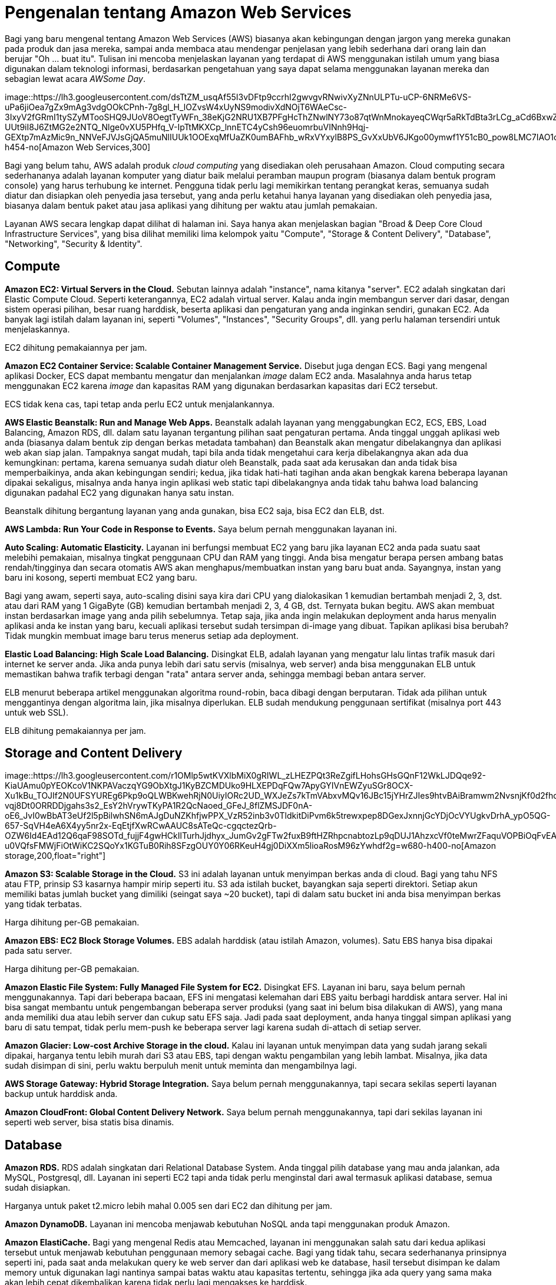 =  Pengenalan tentang Amazon Web Services
:stylesheet: /assets/style.css

Bagi yang baru mengenal tentang Amazon Web Services (AWS) biasanya akan
kebingungan dengan jargon yang mereka gunakan pada produk dan jasa mereka,
sampai anda membaca atau mendengar penjelasan yang lebih sederhana dari orang
lain dan berujar "Oh ... buat itu".
Tulisan ini mencoba menjelaskan layanan yang terdapat di AWS menggunakan
istilah umum yang biasa digunakan dalam teknologi informasi, berdasarkan
pengetahuan yang saya dapat selama menggunakan layanan mereka dan sebagian
lewat acara _AWSome Day_.

image::https://lh3.googleusercontent.com/dsTtZM_usqAf55I3vDFtp9ccrhI2gwvgvRNwivXyZNnULPTu-uCP-6NRMe6VS-uPa6jiOea7gZx9mAg3vdgOOkCPnh-7g8gl_H_lOZvsW4xUyNS9modivXdNOjT6WAeCsc-3IxyV2fGRmI1tySZyMTooSHQ9JUoV8OegtTyWFn_38eKjG2NRU1XB7PFgHcThZNwlNY73o87qtWnMnokayeqCWqr5aRkTdBta3rLCg_aCd6BxwZ1obTWcTSN3DqozYR3JM2vrtWbPnCohZLWeQrvHKly82-UUt9iI8J6ZtMG2e2NTQ_Nlge0vXU5PHfq_V-IpTtMKXCp_lnnETC4yCsh96euomrbuVINnh9Hqj-GEXtp7mAzMic9n_NNVeFJVJsGjQA5muNlIUUk1OOExqMfUaZK0umBAFhb_wRxVYxylB8PS_GvXxUbV6JKgo00ymwf1Y51cB0_pow8LMC7IAO1opA2Lh_thqpg6TeSajxa_ghA0i1zFt2tdgSivMrF_HBMCfasbSpmjVHzPHquuPjJoOMjvN24JP5v4IsmkECxhEw03v2QQuBX3YdR3nGiTOOgTPT4u1UY_Q1ZJS2fnxvid6tS_SDiaJmvLoFDbqEfMgS9JbuQdYAYGPRnSxC0o3W8IydcgZOefTpAdpDSNzHr_wbkGJOAXUxkSIp2p8hl4D4bvZOwoicH3KVvjs0Zmnd531qUMDisx_eZNhz44Yh6Vkw=w741-h454-no[Amazon
Web Services,300]

Bagi yang belum tahu, AWS adalah produk _cloud computing_ yang disediakan oleh
perusahaan Amazon.
Cloud computing secara sederhananya adalah layanan komputer yang diatur baik
melalui peramban maupun program (biasanya dalam bentuk program console) yang
harus terhubung ke internet.
Pengguna tidak perlu lagi memikirkan tentang perangkat keras, semuanya sudah
diatur dan disiapkan oleh penyedia jasa tersebut, yang anda perlu ketahui
hanya layanan yang disediakan oleh penyedia jasa, biasanya dalam bentuk paket
atau jasa aplikasi yang dihitung per waktu atau jumlah pemakaian.

Layanan AWS secara lengkap dapat dilihat di halaman ini.
Saya hanya akan menjelaskan bagian "Broad & Deep Core Cloud Infrastructure
Services", yang bisa dilihat memiliki lima kelompok yaitu "Compute", "Storage
& Content Delivery", "Database", "Networking", "Security & Identity".


==  Compute

**Amazon EC2: Virtual Servers in the Cloud.**
Sebutan lainnya adalah "instance", nama kitanya "server".
EC2 adalah singkatan dari Elastic Compute Cloud.
Seperti keterangannya, EC2 adalah virtual server.
Kalau anda ingin membangun server dari dasar, dengan sistem operasi pilihan,
besar ruang harddisk, beserta aplikasi dan pengaturan yang anda inginkan
sendiri, gunakan EC2.
Ada banyak lagi istilah dalam layanan ini, seperti "Volumes", "Instances",
"Security Groups", dll. yang perlu halaman tersendiri untuk menjelaskannya.

EC2 dihitung pemakaiannya per jam.

**Amazon EC2 Container Service: Scalable Container Management Service.**
Disebut juga dengan ECS.
Bagi yang mengenal aplikasi Docker, ECS dapat membantu mengatur dan
menjalankan _image_ dalam EC2 anda.
Masalahnya anda harus tetap menggunakan EC2 karena _image_ dan kapasitas RAM
yang digunakan berdasarkan kapasitas dari EC2 tersebut.

ECS tidak kena cas, tapi tetap anda perlu EC2 untuk menjalankannya.

**AWS Elastic Beanstalk: Run and Manage Web Apps.**
Beanstalk adalah layanan yang menggabungkan EC2, ECS, EBS, Load Balancing,
Amazon RDS, dll. dalam satu layanan tergantung pilihan saat pengaturan
pertama.
Anda tinggal unggah aplikasi web anda (biasanya dalam bentuk zip dengan berkas
metadata tambahan) dan Beanstalk akan mengatur dibelakangnya dan aplikasi web
akan siap jalan.
Tampaknya sangat mudah, tapi bila anda tidak mengetahui cara kerja
dibelakangnya akan ada dua kemungkinan: pertama, karena semuanya sudah diatur
oleh Beanstalk, pada saat ada kerusakan dan anda tidak bisa memperbaikinya,
anda akan kebingungan sendiri;
kedua, jika tidak hati-hati tagihan anda akan bengkak karena beberapa layanan
dipakai sekaligus, misalnya anda hanya ingin aplikasi web static tapi
dibelakangnya anda tidak tahu bahwa load balancing digunakan padahal EC2 yang
digunakan hanya satu instan.

Beanstalk dihitung bergantung layanan yang anda gunakan, bisa EC2 saja, bisa
EC2 dan ELB, dst.

**AWS Lambda: Run Your Code in Response to Events.** Saya belum pernah
menggunakan layanan ini.

**Auto Scaling: Automatic Elasticity.**
Layanan ini berfungsi membuat EC2 yang baru jika layanan EC2 anda pada suatu
saat melebihi pemakaian, misalnya tingkat penggunaan CPU dan RAM yang tinggi.
Anda bisa mengatur berapa persen ambang batas rendah/tingginya dan secara
otomatis AWS akan menghapus/membuatkan instan yang baru buat anda.
Sayangnya, instan yang baru ini kosong, seperti membuat EC2 yang baru.

Bagi yang awam, seperti saya, auto-scaling disini saya kira dari CPU yang
dialokasikan 1 kemudian bertambah menjadi 2, 3, dst. atau dari RAM yang 1
GigaByte (GB) kemudian bertambah menjadi 2, 3, 4 GB, dst.
Ternyata bukan begitu.
AWS akan membuat instan berdasarkan image yang anda pilih sebelumnya.
Tetap saja, jika anda ingin melakukan deployment anda harus menyalin aplikasi
anda ke instan yang baru, kecuali aplikasi tersebut sudah tersimpan di-image
yang dibuat.
Tapikan aplikasi bisa berubah? Tidak mungkin membuat image baru terus menerus
setiap ada deployment.

**Elastic Load Balancing: High Scale Load Balancing.**
Disingkat ELB, adalah layanan yang mengatur lalu lintas trafik masuk dari
internet ke server anda.
Jika anda punya lebih dari satu servis (misalnya, web server) anda bisa
menggunakan ELB untuk memastikan bahwa trafik terbagi dengan "rata" antara
server anda, sehingga membagi beban antara server.

ELB menurut beberapa artikel menggunakan algoritma round-robin, baca dibagi
dengan berputaran.
Tidak ada pilihan untuk menggantinya dengan algoritma lain, jika misalnya
diperlukan.
ELB sudah mendukung penggunaan sertifikat (misalnya port 443 untuk web SSL).

ELB dihitung pemakaiannya per jam.


==  Storage and Content Delivery

image::https://lh3.googleusercontent.com/r1OMlp5wtKVXlbMiX0gRIWL_zLHEZPQt3ReZgifLHohsGHsGQnF12WkLJDQqe92-KiaUAmu0pYEOKcoV1NKPAVaczqYG9ObXtgJ1KyBZCMDUko9HLXEPDqFQw7ApyGYIVnEWZyuSGr8OCX-Xu1kBu_TOJIf2N0UFSYUREg6Pkp9oQLWBKwehRjN0UiyIORc2UD_WXJeZs7kTmVAbxvMQv16JBc15jYHrZJIes9htvBAiBramwm2NvsnjKf0d2fhq-vqj8Dt0ORRDDjgahs3s2_EsY2hVrywTKyPA1R2QcNaoed_GFeJ_8flZMSJDF0nA-oE6_JvI0wBbAT3eUf2l5pBilwhSN6mAJgDuNZKhfjwPPX_VzR52inb3v0TldkitDiPvm6k5trewxpep8DGexJxnnjGcYDjOcVYUgkvDrhA_ypO5QG-657-SqVH4eA6X4yy5nr2x-EqEtjfXwRCwAAUC8sATeQc-cgqctezQrb-OZW6Id4EAd12Q6qaF98SOTd_fujjF4gwHCkIlTurhJjdhyx_JumGv2gFTw2fuxB9ftHZRhpcnabtozLp9qDUJ1AhzxcVf0teMwrZFaquVOPBiOqFvEABAK2VaDbCmBA_JZGIONPalbTWX6QZn44Wrn3PKdHaqWl-u0VQfsFMWjFiOtWiKC2SQoYx1KGTuB0Rih8SFzgOUY0Y06RKeuH4gj0DiXXm5lioaRosM96zYwhdf2g=w680-h400-no[Amazon
storage,200,float="right"]

**Amazon S3: Scalable Storage in the Cloud.**
S3 ini adalah layanan untuk menyimpan berkas anda di cloud.
Bagi yang tahu NFS atau FTP, prinsip S3 kasarnya hampir mirip seperti itu.
S3 ada istilah bucket, bayangkan saja seperti direktori.
Setiap akun memiliki batas jumlah bucket yang dimiliki (seingat saya ~20
bucket), tapi di dalam satu bucket ini anda bisa menyimpan berkas yang tidak
terbatas.

Harga dihitung per-GB pemakaian.

**Amazon EBS: EC2 Block Storage Volumes.**
EBS adalah harddisk (atau istilah Amazon, volumes).
Satu EBS hanya bisa dipakai pada satu server.

Harga dihitung per-GB pemakaian.

**Amazon Elastic File System: Fully Managed File System for EC2.**
Disingkat EFS.
Layanan ini baru, saya belum pernah menggunakannya.
Tapi dari beberapa bacaan, EFS ini mengatasi kelemahan dari EBS yaitu berbagi harddisk antara server.
Hal ini bisa sangat membantu untuk pengembangan beberapa server produksi (yang
saat ini belum bisa dilakukan di AWS), yang mana anda memiliki dua atau lebih
server dan cukup satu EFS saja.
Jadi pada saat deployment, anda hanya tinggal simpan aplikasi yang baru di
satu tempat, tidak perlu mem-push ke beberapa server lagi karena sudah
di-attach di setiap server.

**Amazon Glacier: Low-cost Archive Storage in the cloud.**
Kalau ini layanan untuk menyimpan data yang sudah jarang sekali dipakai,
harganya tentu lebih murah dari S3 atau EBS, tapi dengan waktu pengambilan
yang lebih lambat.
Misalnya, jika data sudah disimpan di sini, perlu waktu berpuluh menit untuk
meminta dan mengambilnya lagi.

**AWS Storage Gateway: Hybrid Storage Integration.**
Saya belum pernah menggunakannya, tapi secara sekilas seperti layanan backup
untuk harddisk anda.

**Amazon CloudFront: Global Content Delivery Network.**
Saya belum pernah menggunakannya, tapi dari sekilas layanan ini seperti web
server, bisa statis bisa dinamis.


==  Database

**Amazon RDS.**
RDS adalah singkatan dari Relational Database System.
Anda tinggal pilih database yang mau anda jalankan, ada MySQL, Postgresql,
dll.
Layanan ini seperti EC2 tapi anda tidak perlu menginstal dari awal termasuk
aplikasi database, semua sudah disiapkan.

Harganya untuk paket t2.micro lebih mahal 0.005 sen dari EC2 dan dihitung per
jam.

**Amazon DynamoDB.**
Layanan ini mencoba menjawab kebutuhan NoSQL anda tapi menggunakan produk
Amazon.

**Amazon ElastiCache.**
Bagi yang mengenal Redis atau Memcached, layanan ini menggunakan salah satu dari kedua aplikasi tersebut untuk menjawab kebutuhan penggunaan memory sebagai cache.
Bagi yang tidak tahu, secara sederhananya prinsipnya seperti ini, pada saat
anda melakukan query ke web server dan dari aplikasi web ke database, hasil
tersebut disimpan ke dalam memory untuk digunakan lagi nantinya sampai batas
waktu atau kapasitas tertentu, sehingga jika ada query yang sama maka akan
lebih cepat dikembalikan karena tidak perlu lagi mengakses ke harddisk.

**Amazon Redshift.**
Menurut dokumentasinya, ini adalah layanan untuk menjawab kebutuhan aplikasi
yang membutuhkan operasi pada data yang besar.


==  Networking

**Amazon VPC: Isolated Cloud Resources.**
Inilah inti dari AWS yaitu pengaturan jaringan.
Banyak pengguna awal yang tidak sadar, seperti saya, bahwa semua layanan di
atas pasti menggunakan layanan ini untuk menghubungkan satu layanan dengan
yang lainnya, baik secara langsung maupun tidak langsung (dengan kata lain
sudah diatur oleh Amazon di belakangnya).
Jika anda salah pengaturan di sini, bisa mengakibatkan layanan anda harus
diatur ulang, membuat VPC baru, atau layanan anda tidak bekerja sama sekali.
Selain pengaturan jaringan antar produk AWS, layanan ini menyediakan VPN untuk
menghubungkan jaringan luar langsung ke AWS dengan aman.

Harga hanya dihitung bila menggunakan VPN.

**AWS Direct Connect: Dedicated Network Connection to AWS.**
Saya belum pernah menggunakannya, dari dokumennya dijelaskan bahwa jika anda
punya bandwidth yang besar anda bisa menggunakan layanan ini untuk mengganti
pemakaian bandwidth AWS.
Jadi trafik server anda bukan langsung ke AWS tapi dari Internet ke jaringan
anda baru ke AWS, sehingga AWS tidak perlu menagih trafik pemakaian lagi.

**Amazon Route 53.**
DNS Server-nya AWS.
Kalau mau membeli domain atau mengatur domain anda supaya merujuk pada layanan
database di RDS, EC2 atau ELB, anda bisa menggunakan layanan ini.

**Elastic Load Balancing: High Scale Load Balancing.**
Sudah dijelaskan di bagian "Compute".


==  Security and Identity

**AWS Directory Service: Host and Manage Active Directory.**
Seperti keterangannya, Active Directory yang disimpan di AWS.

**AWS Identity and Access Management: Manage User and Encryption Keys.**
Layanan ini berfungsi untuk mengatur hak akses kelompok, role, dan pengguna
terhadap layanan AWS anda.
Pada saat registrasi, akun yang anda miliki itu adalah akun utama atau
disebutnya "root" oleh AWS.
Sangat disarankan untuk membuat akun baru untuk memakai layanan AWS, karena
ada informasi rahasia seperti kartu kredit anda, yang seharusnya tidak boleh
dilihat oleh orang lain.

Yang membingungkan di layanan ini adalah pada saat butuh menambah _policy_,
karena tidak semua policy ditampilkan.
Misalnya, pada saat menggunakan ECS, anda harus membaca dokumentasinya secara
teliti, karena disana ada pembuatan policy baru yang harus dibuat secara
manual sebelum layanan ECS dapat berjalan.

**AWS CloudHSM: Hardware-based Key Storage for Regulatory Compliance.**
Saya belum pernah menggunakannya.

**AWS Key Management Service: Managed Creation and Control of Encryption
Keys.**
Saya belum pernah menggunakannya.

**Trusted Advisor: Optimize Performance and Security.**
Saya belum pernah menggunakannya.

Dibagian bawahnya, ada banyak lagi layanan yang diberikan oleh AWS yang belum
pernah saya gunakan terutama di bagian "Accelerate your Cloud Success with
Rich Platform Services", sehingga saya tidak bisa menjelaskan juga.

Intinya jika anda ingin menggunakan layanan AWS, pelajari satu per satu
terlebih dahulu, baca dokumentasinya, jangan hanya klak-klik saja, karena
semua itu berbayar.
Memang untuk pengguna baru mendapat layanan gratis selama 12 bulan, sehingga
bisa puas menggunakan dan mengeksplorasinya sampai anda ketergantungan dan
pada bulan ke 13 anda baru mendapat tagihan yang lumayan buat membeli gorengan
satu gerobak.
Untuk membantu anda menghitung penggunaan layanan, AWS menyediakan aplikasi
kalkulator sendiri.

Jika sempat saya akan mencoba membahas dasar penggunaan jaringan di AWS,
seperti VPC, subnet, security group, dll. di artikel berikutnya.
